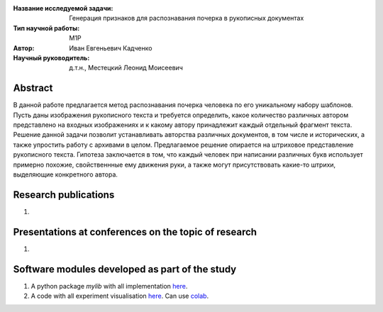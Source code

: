 |test| |codecov| |docs|

.. |test| image:: https://github.com/intsystems/ProjectTemplate/workflows/test/badge.svg
    :target: https://github.com/intsystems/ProjectTemplate/tree/master
    :alt: Test status
    
.. |codecov| image:: https://img.shields.io/codecov/c/github/intsystems/ProjectTemplate/master
    :target: https://app.codecov.io/gh/intsystems/ProjectTemplate
    :alt: Test coverage
    
.. |docs| image:: https://github.com/intsystems/ProjectTemplate/workflows/docs/badge.svg
    :target: https://intsystems.github.io/ProjectTemplate/
    :alt: Docs status


.. class:: center

    :Название исследуемой задачи: Генерация признаков для распознавания почерка в рукописных документах
    :Тип научной работы: M1P
    :Автор: Иван Евгеньевич Кадченко
    :Научный руководитель: д.т.н., Местецкий Леонид Моисеевич

Abstract
========

В данной работе предлагается метод распознавания почерка человека по его уникальному набору шаблонов. Пусть даны изображения рукописного текста и требуется определить, какое количество различных автором представлено на входных изображениях и к какому автору принадлежит каждый отдельный фрагмент текста. Решение данной задачи позволит устанавливать авторства различных документов, в том числе и исторических, а также упростить работу с архивами в целом. Предлагаемое решение опирается на штриховое представление рукописного текста. Гипотеза заключается в том, что каждый человек при написании различных букв использует примерно похожие, свойственнные ему движения руки, а также могут присутствовать какие-то штрихи, выделяющие конкретного автора. 

Research publications
===============================
1. 

Presentations at conferences on the topic of research
================================================
1. 

Software modules developed as part of the study
======================================================
1. A python package *mylib* with all implementation `here <https://github.com/intsystems/ProjectTemplate/tree/master/src>`_.
2. A code with all experiment visualisation `here <https://github.comintsystems/ProjectTemplate/blob/master/code/main.ipynb>`_. Can use `colab <http://colab.research.google.com/github/intsystems/ProjectTemplate/blob/master/code/main.ipynb>`_.
